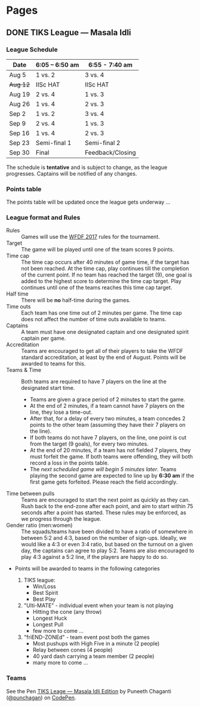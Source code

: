 #+STARTUP: indent
#+HUGO_BASE_DIR: ../
#+SEQ_TODO: TODO DRAFT DONE
#+COLUMNS: %TODO %42ITEM %TAGS

* Pages
:PROPERTIES:
:EXPORT_HUGO_SECTION:
:END:

** DONE TIKS League — Masala Idli
   :PROPERTIES:
   :EXPORT_FILE_NAME: masala-idli
   :END:

*** League Schedule

| Date     | 6:05 -- 6:50 am | 6:55 - 7:40 am   |
|----------+-----------------+------------------|
| Aug 5    | 1 vs. 2         | 3 vs. 4          |
| +Aug 12+ | IISc HAT        | IISc HAT         |
| Aug 19   | 2 vs. 4         | 1 vs. 3          |
| Aug 26   | 1 vs. 4         | 2 vs. 3          |
| Sep 2    | 1 vs. 2         | 3 vs. 4          |
| Sep 9    | 2 vs. 4         | 1 vs. 3          |
| Sep 16   | 1 vs. 4         | 2 vs. 3          |
| Sep 23   | Semi-final 1    | Semi-final 2     |
| Sep 30   | Final           | Feedback/Closing |

The schedule is *tentative* and is subject to change, as the league progresses.
Captains will be notified of any changes.

*** Points table

The points table will be updated once the league gets underway ...

*** League format and Rules

- Rules :: Games will use the [[https://rules.wfdf.org/][WFDF 2017]] rules for the tournament.
- Target :: The game will be played until one of the team scores 9 points.
- Time cap :: The time cap occurs after 40 minutes of game time, if the target
              has not been reached. At the time cap, play continues till the
              completion of the current point. If no team has reached the target
              (9), one goal is added to the highest score to determine the time
              cap target. Play continues until one of the teams reaches this
              time cap target.
- Half time :: There will be *no* half-time during the games.
- Time outs :: Each team has one time out of 2 minutes per game. The time cap
               does not affect the number of time outs available to teams.
- Captains :: A team must have one designated captain and one designated spirit
              captain per game.
- Accreditation :: Teams are encouraged to get all of their players to take the
                   WFDF standard accreditation, at least by the end of August.
                   Points will be awarded to teams for this.
- Teams & Time :: Both teams are required to have 7 players on the line at the
                  designated start time.
  - Teams are given a grace period of 2 minutes to start the game.
  - At the end of 2 minutes, if a team cannot have 7 players on the line, they
    lose a time-out.
  - After that, for a delay of every two minutes, a team concedes 2 points to
    the other team (assuming they have their 7 players on the line).
  - If both teams do not have 7 players, on the line, one point is cut from the
    target (9 goals), for every two minutes.
  - At the end of 20 minutes, if a team has not fielded 7 players, they must
    forfeit the game. If both teams were offending, they will both record a loss
    in the points table.
  - The /next scheduled game will begin 5 minutes later/. Teams playing the
    second game are expected to line up by *6:30 am* if the first game gets
    forfeited. Please reach the field accordingly.

- Time between pulls :: Teams are encouraged to start the next point as quickly
     as they can. Rush back to the end-zone after each point, and aim to start
     within 75 seconds after a point has started. These rules may be enforced,
     as we progress through the league.
- Gender ratio (men:women) :: The squads/teams have been divided to have a ratio
     of somewhere in between 5:2 and 4:3, based on the number of sign-ups.
     Ideally, we would like a 4:3 or even 3:4 ratio, but based on the turnout on
     a given day, the captains can agree to play 5:2. Teams are also encouraged
     to play 4:3 against a 5:2 line, if the players are happy to do so.

- Points will be awarded to teams in the following categories

  1) TIKS league:
     - Win/Loss
     - Best Spirit
     - Best Play

  2) "Ulti-MATE" - individual event when your team is not playing
     - Hitting the cone (any throw)
     - Longest Huck
     - Longest Pull
     - few more to come ...

  3) "friEND-ZONEd" - team event post both the games
     - Most pushups with High Five in a minute (2 people)
     - Relay between cones (4 people)
     - 40 yard dash carrying a team member (2 people)
     - many more to come ...

*** Teams

#+BEGIN_EXPORT html
<p data-height="1000" data-theme-id="light" data-slug-hash="zdKxaN" data-default-tab="result" data-user="punchagan" data-embed-version="2" data-pen-title="TIKS Leage — Masala Idli Edition" class="codepen">See the Pen <a href="https://codepen.io/punchagan/pen/zdKxaN/">TIKS Leage — Masala Idli Edition</a> by Puneeth Chaganti (<a href="https://codepen.io/punchagan">@punchagan</a>) on <a href="https://codepen.io">CodePen</a>.</p>
<script async src="https://production-assets.codepen.io/assets/embed/ei.js"></script>
#+END_EXPORT
